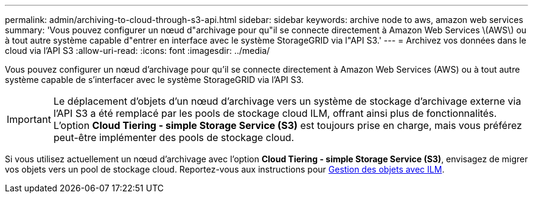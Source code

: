 ---
permalink: admin/archiving-to-cloud-through-s3-api.html 
sidebar: sidebar 
keywords: archive node to aws, amazon web services 
summary: 'Vous pouvez configurer un nœud d"archivage pour qu"il se connecte directement à Amazon Web Services \(AWS\) ou à tout autre système capable d"entrer en interface avec le système StorageGRID via l"API S3.' 
---
= Archivez vos données dans le cloud via l'API S3
:allow-uri-read: 
:icons: font
:imagesdir: ../media/


[role="lead"]
Vous pouvez configurer un nœud d'archivage pour qu'il se connecte directement à Amazon Web Services (AWS) ou à tout autre système capable de s'interfacer avec le système StorageGRID via l'API S3.


IMPORTANT: Le déplacement d'objets d'un nœud d'archivage vers un système de stockage d'archivage externe via l'API S3 a été remplacé par les pools de stockage cloud ILM, offrant ainsi plus de fonctionnalités. L'option *Cloud Tiering - simple Storage Service (S3)* est toujours prise en charge, mais vous préférez peut-être implémenter des pools de stockage cloud.

Si vous utilisez actuellement un nœud d'archivage avec l'option *Cloud Tiering - simple Storage Service (S3)*, envisagez de migrer vos objets vers un pool de stockage cloud. Reportez-vous aux instructions pour xref:../ilm/index.adoc[Gestion des objets avec ILM].
